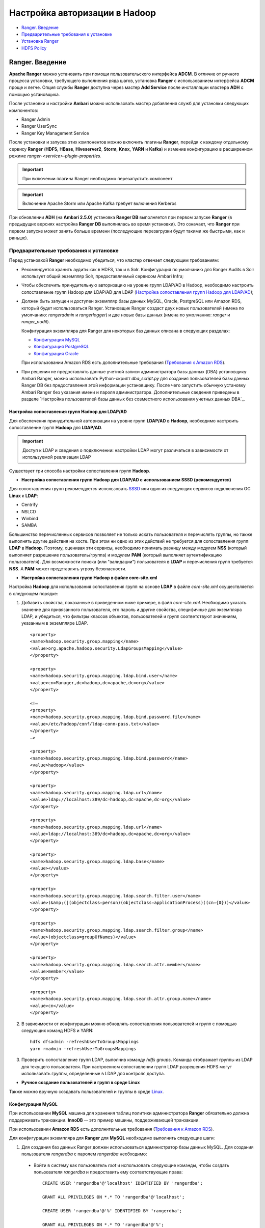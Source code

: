 Настройка авторизации в Hadoop
==================================

+ `Ranger. Введение`_
+ `Предварительные требования к установке`_
+ `Установка Ranger`_
+ `HDFS Policy`_



Ranger. Введение
-----------------------------------

**Apache Ranger** можно установить при помощи пользовательского интерфейса **ADCM**. В отличие от ручного процесса установки, требующего выполнения ряда шагов, установка **Ranger** с использованием интерфейса **ADCM** проще и легче. Опция службы **Ranger** доступна через мастер **Add Service** после инсталляции кластера **ADH** с помощью установщика.

После установки и настройки **Ambari** можно использовать мастер добавления служб для установки следующих компонентов:

+ Ranger Admin
+ Ranger UserSync
+ Ranger Key Management Service

После установки и запуска этих компонентов можно включить плагины **Ranger**, перейдя к каждому отдельному сервису **Ranger** (**HDFS**, **HBase**, **Hiveserver2**, **Storm**, **Knox**, **YARN** и **Kafka**) и изменив конфигурацию в расширенном режиме *ranger-<service>-plugin-properties*.

.. important:: При включении плагина Ranger необходимо перезапустить компонент

.. important:: Включение Apache Storm или Apache Kafka требует включения Kerberos

При обновлении **ADH** (на **Ambari 2.5.0**) установка **Ranger DB** выполняется при первом запуске **Ranger** (в предыдущих версиях настройка **Ranger DB** выполнялась во время установки). Это означает, что **Ranger** при первом запуске может занять больше времени (последующие перезагрузки будут такими же быстрыми, как и раньше).


Предварительные требования к установке
^^^^^^^^^^^^^^^^^^^^^^^^^^^^^^^^^^^^^^^^

Перед установкой **Ranger** необходимо убедиться, что кластер отвечает следующим требованиям:

+ Рекомендуется хранить аудиты как в HDFS, так и в Solr. Конфигурация по умолчанию для Ranger Audits в Solr использует общий экземпляр Solr, предоставляемый сервисом Ambari Infra;

+ Чтобы обеспечить принудительную авторизацию на уровне групп LDAP/AD в Hadoop, необходимо настроить сопоставление групп Hadoop для LDAP/AD для LDAP (`Настройка сопоставления групп Hadoop для LDAP/AD`_);

+ Должен быть запущен и доступен экземпляр базы данных MySQL, Oracle, PostgreSQL или Amazon RDS, который будет использоваться Ranger. Установщик Ranger создаст двух новых пользователей (имена по умолчанию: *rangeradmin* и *rangerlogger*) и две новые базы данных (имена по умолчанию: *ranger* и *ranger_audit*).

  Конфигурация экземпляра для Ranger для некоторых баз данных описана в следующих разделах:

  + `Конфигурация MySQL`_
  + `Конфигурация PostgreSQL`_
  + `Конфигурация Oracle`_

  При использовании Amazon RDS есть дополнительные требования (`Требования к Amazon RDS`_).

+ При решении не предоставлять данные учетной записи администратора базы данных (DBA) установщику Ambari Ranger, можно использовать Python-скрипт *dba_script.py* для создания пользователей базы данных Ranger DB без предоставления этой информации установщику. После чего запустить обычную установку Ambari Ranger без указания имени и пароля администратора. Дополнительные сведения приведены в разделе `Настройка пользователей базы данных без совместного использования учетных данных DBA`_.


Настройка сопоставления групп Hadoop для LDAP/AD
`````````````````````````````````````````````````

Для обеспечения принудительной авторизации на уровне групп **LDAP/AD** в **Hadoop**, необходимо настроить сопоставление групп **Hadoop** для **LDAP/AD**.

.. important:: Доступ к LDAP и сведения о подключении: настройки LDAP могут различаться в зависимости от используемой реализации LDAP

Существует три способа настройки сопоставления групп **Hadoop**.

+ **Настройка сопоставления групп Hadoop для LDAP/AD с использованием SSSD (рекомендуется)**

Для сопоставления групп рекомендуется использовать `SSSD <https://fedoraproject.org/wiki/Features/SSSD>`_ или один из следующих сервисов подключения ОС **Linux** к **LDAP**:

+ Centrify
+ NSLCD
+ Winbind
+ SAMBA

Большинство перечисленных сервисов позволяет не только искать пользователя и перечислять группы, но также выполнять другие действия на хосте. При этом ни одно из этих действий не требуется для сопоставления групп **LDAP** в **Hadoop**. Поэтому, оценивая эти сервисы, необходимо понимать разницу между модулем **NSS** (который выполняет разрешение пользователь/группа) и модулем **PAM** (который выполняет аутентификацию пользователя). Для возможности поиска (или "валидации") пользователя в **LDAP** и перечисления групп требуется **NSS**. А **PAM** может представлять угрозу безопасности.


+ **Настройка сопоставления групп Hadoop в файле core-site.xml**

Настройка **Hadoop** для использования сопоставления групп на основе **LDAP** в файле *core-site.xml* осуществляется в следующем порядке:

1. Добавить свойства, показанные в приведенном ниже примере, в файл *core-site.xml*. Необходимо указать значение для привязанного пользователя, его пароль и другие свойства, специфичные для экземпляра LDAP, и убедиться, что фильтры классов объектов, пользователей и групп соответствуют значениям, указанным в экземпляре LDAP.

  ::

   <property>
   <name>hadoop.security.group.mapping</name>
   <value>org.apache.hadoop.security.LdapGroupsMapping</value>
   </property>

   <property>
   <name>hadoop.security.group.mapping.ldap.bind.user</name>
   <value>cn=Manager,dc=hadoop,dc=apache,dc=org</value>
   </property>

   <!–
   <property>
   <name>hadoop.security.group.mapping.ldap.bind.password.file</name>
   <value>/etc/hadoop/conf/ldap-conn-pass.txt</value>
   </property>
   –>

   <property>
   <name>hadoop.security.group.mapping.ldap.bind.password</name>
   <value>hadoop</value>
   </property>

   <property>
   <name>hadoop.security.group.mapping.ldap.url</name>
   <value>ldap://localhost:389/dc=hadoop,dc=apache,dc=org</value>
   </property>

   <property>
   <name>hadoop.security.group.mapping.ldap.url</name>
   <value>ldap://localhost:389/dc=hadoop,dc=apache,dc=org</value>
   </property>

   <property>
   <name>hadoop.security.group.mapping.ldap.base</name>
   <value></value>
   </property>

   <property>
   <name>hadoop.security.group.mapping.ldap.search.filter.user</name>
   <value>(&amp;(|(objectclass=person)(objectclass=applicationProcess))(cn={0}))</value>
   </property>

   <property>
   <name>hadoop.security.group.mapping.ldap.search.filter.group</name>
   <value>(objectclass=groupOfNames)</value>
   </property>

   <property>
   <name>hadoop.security.group.mapping.ldap.search.attr.member</name>
   <value>member</value>
   </property>

   <property>
   <name>hadoop.security.group.mapping.ldap.search.attr.group.name</name>
   <value>cn</value>
   </property>

2. В зависимости от конфигурации можно обновлять сопоставления пользователей и групп с помощью следующих команд HDFS и YARN:

  ::

   hdfs dfsadmin -refreshUserToGroupsMappings
   yarn rmadmin -refreshUserToGroupsMappings

3. Проверить сопоставление групп LDAP, выполнив команду *hdfs groups*. Команда отображает группы из LDAP для текущего пользователя. При настроенном сопоставлении групп LDAP разрешения HDFS могут использовать группы, определенные в LDAP для контроля доступа.


+ **Ручное создание пользователей и групп в среде Linux**

Также можно вручную создавать пользователей и группы в среде `Linux <https://www.linode.com/docs/tools-reference/linux-users-and-groups>`_.


Конфигурация MySQL
```````````````````

При использовании **MySQL** машина для хранения таблиц политики администратора **Ranger** обязательно должна поддерживать транзакции. **InnoDB** -- это пример машины, поддерживающей транзакции.

При использовании **Amazon RDS** есть дополнительные требования (`Требования к Amazon RDS`_).

Для конфигурации экземпляра для **Ranger** для **MySQL** необходимо выполнить следующие шаги:

1. Для создания баз данных Ranger должен использоваться администратор базы данных MySQL. Для создания пользователя *rangerdba* с паролем *rangerdba* необходимо:

  + Войти в систему как пользователь *root* и использовать следующие команды, чтобы создать пользователя *rangerdba* и предоставить ему соответствующие права:

    ::

     CREATE USER 'rangerdba'@'localhost' IDENTIFIED BY 'rangerdba';

     GRANT ALL PRIVILEGES ON *.* TO 'rangerdba'@'localhost';

     CREATE USER 'rangerdba'@'%' IDENTIFIED BY 'rangerdba';

     GRANT ALL PRIVILEGES ON *.* TO 'rangerdba'@'%';

     GRANT ALL PRIVILEGES ON *.* TO 'rangerdba'@'localhost' WITH GRANT OPTION;

     GRANT ALL PRIVILEGES ON *.* TO 'rangerdba'@'%' WITH GRANT OPTION;

     FLUSH PRIVILEGES;

  + Использовать команду *exit* для выхода из MySQL;

  + Теперь можно подключиться к базе данных как *rangerdba*, используя следующую команду:

    ::

     mysql -u rangerdba -prangerdba

    После тестирования входа в систему *rangerdba* использовать команду *exit* для выхода из MySQL.

2. Следующая команда используется для подтверждения, что файл *mysql-connector-java.jar* находится в папке общего доступа Java. Команда должна быть запущена на сервере, на котором установлен сервер Ambari:

  ::

   ls /usr/share/java/mysql-connector-java.jar

Если файл находится не в каталоге общего доступа Java, использовать следующую команду для установки соединения:

+ RHEL/CentOS/Oracle Linux:

  ::

   yum install mysql-connector-java*

+ SLES:

  ::

   zypper install mysql-connector-java*

3. Использовать следующий формат команды, чтобы установить путь *jdbc/driver/path* на основе местоположения файла *.jar* драйвера MySQL JDBC. Команда должна выполняться на сервере, на котором установлен сервер Ambari:

  ::

   ambari-server setup --jdbc-db={database-type} --jdbc-driver={/jdbc/driver/path}

Например:

  ::

   ambari-server setup --jdbc-db=mysql --jdbc-driver=/usr/share/java/mysql-connector-java.jar



Конфигурация PostgreSQL
````````````````````````

При использовании **Amazon RDS** есть дополнительные требования (`Требования к Amazon RDS`_).

Для конфигурации экземпляра для **Ranger** для **PostgreSQL** необходимо выполнить следующие шаги:

1. На хосте PostgreSQL установить соответствующий коннектор PostgreSQL:

  + RHEL/CentOS/Oracle Linux:

    ::

     yum install postgresql-jdbc*

  + SLES:

    ::

     zypper install -y postgresql-jdbc

2. Убедиться, что файл *.jar* находится в папке общего доступа Java:

  ::

   ls /usr/share/java/postgresql-jdbc.jar

3. Изменить режим доступа файла *.jar* на *644*:

  ::

   chmod 644 /usr/share/java/postgresql-jdbc.jar

4. Для создания баз данных Ranger должен использоваться администратор базы данных PostgreSQL. Для создания пользователя *rangerdba* и предоставления ему соответствующих прав следует использовать команду:

  ::

   echo "CREATE DATABASE $dbname;" | sudo -u $postgres psql -U postgres
   echo "CREATE USER $rangerdba WITH PASSWORD '$passwd';" | sudo -u $postgres psql -U postgres
   echo "GRANT ALL PRIVILEGES ON DATABASE $dbname TO $rangerdba;" | sudo -u $postgres psql -U postgres

Где *$postgres* -- пользователь Postgres, *$dbname* -- имя базы данных PostgreSQL.

5. Использовать следующий формат команды, чтобы установить путь *jdbc/driver/path* на основе местоположения файла *.jar* драйвера PostgreSQL JDBC. Команда должна выполняться на сервере, на котором установлен сервер Ambari:

  ::

   ambari-server setup --jdbc-db={database-type} --jdbc-driver={/jdbc/driver/path}

Например:

  ::

   ambari-server setup --jdbc-db=postgres --jdbc-driver=/usr/share/java/postgresql-jdbc.jar

6. Выполнить следующую команду:

  ::

   export HADOOP_CLASSPATH=${HADOOP_CLASSPATH}:${JAVA_JDBC_LIBS}:/connector jar path

7. Разрешить доступ *Allow Access* для пользователей Ranger:

  + изменить *listen_addresses='localhost'* на *listen_addresses='*' ('*' = any)*, чтобы прослушивать все IP-адреса в *postgresql.conf*;
  + внести следующие изменения пользователям *Ranger db* и *Ranger audit db* в файле *pg_hba.conf* (:numref:`Рис.%s.<security_authorization_Ranger-user>`).

.. _security_authorization_Ranger-user:

.. figure:: ../imgs/security_authorization_Ranger-user.*
   :align: center

   Необходимые изменения пользователям Ranger db и Ranger audit db

8. После редактирования файла *pg_hba.conf* запустить команду для обновления конфигурации базы данных PostgreSQL:

  ::

   sudo -u postgres /usr/bin/pg_ctl -D $PGDATA reload

Например, если файл *pg_hba.conf* находится в каталоге */var/lib/pgsql/data*, значением *$PGDATA* является */var/lib/pgsql/data*.



Конфигурация Oracle
````````````````````

При использовании **Amazon RDS** есть дополнительные требования (`Требования к Amazon RDS`_).

Для конфигурации экземпляра для **Ranger** для **Oracle** необходимо выполнить следующие шаги:

1. На узле Oracle установить соответствующий JDBC-файл *.jar*:

  + Загрузить драйвер `Oracle JDBC (OJDBC) <http://www.oracle.com/technetwork/database/features/jdbc/index-091264.html>`_
  + Для Oracle Database 11g: выбрать Oracle Database 11g Release 2 drivers > ojdbc6.jar
  + Для Oracle Database 12c: выбрать Oracle Database 12c Release 1 driver > ojdbc7.jar
  + Скопировать файл *.jar* в папку общего доступа Java. Например, *cp ojdbc7.jar /usr/share/java/*
  + Убедиться, что .jar-файл имеет соответствующие разрешения:

    ::

     chmod 644 /usr/share/java/ojdbc7.jar

2. Для создания баз данных Ranger должен использоваться администратор базы данных Oracle.

Для создания пользователя *RANGERDBA* и предоставления ему прав с помощью SQL*Plus -- утилиты администрирования базы данных Oracle, следует использовать команду:

  ::

   # sqlplus sys/root as sysdba
   CREATE USER $RANGERDBA IDENTIFIED BY $RANGERDBAPASSWORD;
   GRANT SELECT_CATALOG_ROLE TO $RANGERDBA;
   GRANT CONNECT, RESOURCE TO $RANGERDBA;
   QUIT;

3. Использовать следующий формат команды, чтобы установить путь *jdbc/driver/path* на основе местоположения файла *.jar* драйвера Oracle JDBC. Команда должна выполняться на сервере, на котором установлен сервер Ambari:

  ::

   ambari-server setup --jdbc-db={database-type} --jdbc-driver={/jdbc/driver/path}

Например:

  ::

   ambari-server setup --jdbc-db=oracle --jdbc-driver=/usr/share/java/ojdbc6.jar



Требования к Amazon RDS
````````````````````````

**Ranger** требует наличия реляционной базы данных в качестве хранилища политик. Существуют дополнительные требования для баз данных на основе **Amazon RDS** из-за специфичности настроек и управления.

+ **MySQL/MariaDB**

Во время установки **Ranger** необходимо изменить переменную *log_bin_trust_function_creators* на значение *1*. Через панель управления RDS Dashboard > Parameter group (в левой части страницы):

  + Установить переменную MySQL Server *log_bin_trust_function_creators* в значение *1*.
  + (Опционально) после завершения установки Ranger сбросить значение параметра *log_bin_trust_function_creators* в исходное значение (требование к значению переменной относится только на время установки Ranger).

Дополнительная информация:

  + `Stratalux: Why You Should Always Use a Custom DB Parameter Group When Creating an RDS Instance <https://www.stratalux.com/blog/always-use-custom-db-parameter-group-creating-rds-instance/>`_
  + `AWS Documentation>Amazon RDS DB Instance Lifecycle » Working with DB Parameter Groups <http://docs.aws.amazon.com/AmazonRDS/latest/UserGuide/USER_WorkingWithParamGroups.html>`_
  + `MySQL 5.7 Reference Manual >Binary Logging of Stored Programs <https://dev.mysql.com/doc/refman/5.7/en/stored-programs-logging.html>`_


+ **PostgreSQL**

Пользователь базы данных **Ranger** на сервере **Amazon RDS PostgreSQL Server** должен быть создан до установки **Ranger** и ему должна быть предоставлена роль *CREATEDB*.

1. Используя основную учетную запись пользователя (заведенную при создании экземпляра RDS PostgreSQL), войти в Amazon RDS PostgreSQL Server и выполнить команды:

  ::

   CREATE USER $rangerdbuser WITH LOGIN PASSWORD 'password'

   GRANT $rangerdbuser to $postgresroot

Где *$postgresroot* -- это основная учетная запись пользователя RDS PostgreSQL (например, *postgresroot*), а *$rangerdbuser* -- имя пользователя базы данных Ranger (например: *rangeradmin*).

2. Если используется Ranger KMS, выполнить следующие команды:

  ::

   CREATE USER $rangerkmsuser WITH LOGIN PASSWORD 'password'

   GRANT $rangerkmsuser to $postgresroot

Где *$postgresroot* -- это основная учетная запись пользователя RDS PostgreSQL (например, *postgresroot*), а *$rangerkmsuser* -- имя пользователя Ranger KMS (например, *rangerkms*).



+ **Oracle**

Из-за ограничений в `Amazon RDS <https://forums.aws.amazon.com/thread.jspa?messageID=450535>`_ создание пользователя базы данных **Ranger** и табличного пространства, а так же предоставление пользователю **Ranger** необходимых привилегий выполняется вручную.

1. Используя основную учетную запись пользователя (заведенную при создании экземпляра RDS Oracle), войти в RDS Oracle Server и выполнить команды:

  ::

   create user $rangerdbuser identified by “password”;
   GRANT CREATE SESSION,CREATE PROCEDURE,CREATE TABLE,CREATE VIEW,CREATE SEQUENCE,CREATE PUBLIC SYNONYM,CREATE ANY SYNONYM,CREATE TRIGGER,UNLIMITED Tablespace TO $rangerdbuser;
   create tablespace $rangerdb datafile size 10M autoextend on;
   alter user $rangerdbuser DEFAULT Tablespace $rangerdb;

Где *$rangerdb* -- это фактическое имя базы данных Ranger (например, *ranger*), а *$rangerdbuser* -- имя пользователя Ranger (например: *rangeradmin*).

2. Если используется Ranger KMS, выполнить следующие команды:

  ::

   create user $rangerdbuser identified by “password”;
   GRANT CREATE SESSION,CREATE PROCEDURE,CREATE TABLE,CREATE VIEW,CREATE SEQUENCE,CREATE PUBLIC SYNONYM,CREATE ANY SYNONYM,CREATE TRIGGER,UNLIMITED Tablespace TO $rangerkmsuser;
   create tablespace $rangerkmsdb datafile size 10M autoextend on;
   alter user $rangerkmsuser DEFAULT Tablespace $rangerkmsdb;

Где *$rangerkmsdb* -- это фактическое имя базы данных Ranger (например: *rangerkms*), а *$rangerkmsuser* -- имя пользователя Ranger (например: *rangerkms*).



Установка Ranger
-----------------


Установка **Ranger** с помощью **Ambari** заключается в три этапа:

+ `Запуск инсталляции`_
+ `Настройка сервисов`_
+ `Завершение установки`_

Смежные темы:

+ `Расширенные настройки пользователей`_
+ `Настройка пользователей без использования учетных данных DBA`_
+ `Обновление паролей администратора Ranger`_
+ `Включение плагинов Ranger`_



Запуск инсталляции
^^^^^^^^^^^^^^^^^^^^

Запуск инсталляции осуществляется по следующему сценарию:

1. Войти в кластер Ambari с помощью назначенных учетных данных пользователя. При этом отображается главная страница панели инструментов Ambari (:numref:`Рис.%s.<security_authorizationHadoop_InstallingRanger_Dashboard>`).

.. _security_authorizationHadoop_InstallingRanger_Dashboard:

.. figure:: ../imgs/security_authorizationHadoop_InstallingRanger_Dashboard.*
   :align: center

   Главная страница Ambari

2. В левом меню навигации выбрать пункты меню "Actions > Add Service" (:numref:`Рис.%s.<security_authorizationHadoop_InstallingRanger_Add-Service>`).

.. _security_authorizationHadoop_InstallingRanger_Add-Service:

.. figure:: ../imgs/security_authorizationHadoop_InstallingRanger_Add-Service.*
   :align: center

   Действие -- Добавить сервис

3. На открывшейся странице "Choose Services" выбрать *Ranger* и нажать кнопку *Next* (:numref:`Рис.%s.<security_authorizationHadoop_InstallingRanger_Choose-Service>`).

.. _security_authorizationHadoop_InstallingRanger_Choose-Service:

.. figure:: ../imgs/security_authorizationHadoop_InstallingRanger_Choose-Service.*
   :align: center

   Добавление сервиса

4. Открывается страница "Ranger Requirements". Необходимо убедиться, что выполнены все требования к установке, установить флажок *I have met all the requirements above* и нажать кнопку *Proceed* (:numref:`Рис.%s.<security_authorizationHadoop_InstallingRanger_Requirements>`).

.. _security_authorizationHadoop_InstallingRanger_Requirements:

.. figure:: ../imgs/security_authorizationHadoop_InstallingRanger_Requirements.*
   :align: center

   Требования Ranger

5. Далее на открывшейся странице "Assign Masters" необходимо выбрать хост, на котором будет установлен Ranger Admin (:numref:`Рис.%s.<security_authorizationHadoop_InstallingRanger_Assign-Masters>`). Этот хост должен иметь доступ администратора базы данных к хосту Ranger DB и User Sync. На приведенном рисунке показано, что службы Ranger Admin и Ranger User Sync будут установлены на основном узле кластера (*c6401.ambari.apache.org*). Следует запомнить хост администратора Ranger для использования на последующих этапах установки. Нажать кнопку *Next* для продолжения.


.. _security_authorizationHadoop_InstallingRanger_Assign-Masters:

.. figure:: ../imgs/security_authorizationHadoop_InstallingRanger_Assign-Masters.*
   :align: center

   Выбор хоста для установки Ranger Admin

6. Открывается страница "Customize Services" (:numref:`Рис.%s.<security_authorizationHadoop_InstallingRanger_DB-Flavor>`). Настройки сервисов описаны в следующем разделе (`Настройка сервисов`_).



Настройка сервисов
^^^^^^^^^^^^^^^^^^^

Следующим шагом в процессе установки **Ranger** является задание настроек на странице "Customize Services" (:numref:`Рис.%s.<security_authorizationHadoop_InstallingRanger_DB-Flavor>`):

+ `Ranger Admin`_
+ `Ranger Audit`_
+ `Ranger User Sync`_
+ `Ranger Tagsync`_
+ `Ranger Authentication`_


Ranger Admin
````````````

Настройка администратора **Ranger** выполняется в следующем порядке:

1. На странице "Customize Services" выбрать вкладку "Ranger Admin" и в раскрывающемся списке "DB Flavor" выбрать тип базы данных, используемый с Ranger (:numref:`Рис.%s.<security_authorizationHadoop_InstallingRanger_DB-Flavor>`).

.. _security_authorizationHadoop_InstallingRanger_DB-Flavor:

.. figure:: ../imgs/security_authorizationHadoop_InstallingRanger_DB-Flavor.*
   :align: center

   Выбор типа базы данных

2. Ввести адрес сервера базы данных в поле "Ranger DB Host" в соответствии с таблицей.

.. csv-table:: Ranger DB Host
   :header: "DB Flavor", "Host", "Пример"
   :widths: 25, 25, 50

   "MySQL", "<HOST[:PORT]>", "c6401.ambari.apache.org или c6401.ambari.apache.org:3306"
   "Oracle", "<HOST:PORT:SID>", "c6401.ambari.apache.org:1521:ORCL"
   "Oracle", "<HOST:PORT/Service>", "c6401.ambari.apache.org:1521/XE"
   "PostgreSQL", "<HOST[:PORT]>", "c6401.ambari.apache.org или c6401.ambari.apache.org:5432"
   "MS SQL", "<HOST[:PORT]>", "c6401.ambari.apache.org или c6401.ambari.apache.org:1433"
   "SQLA", "<HOST[:PORT]>", "c6401.ambari.apache.org или c6401.ambari.apache.org:2638"

3. Поле "Ranger DB name" -- имя базы данных Ranger Policy, то есть *Ranger_db*.

.. important:: При использовании Oracle указать имя табличного пространства Oracle

4. Поле "Driver class name for a JDBC Ranger database" -- имя класса драйвера для базы данных JDBC Ranger -- создается автоматически на основе выбранного типа в поле "DB Flavor". В приведенной таблице перечислены настройки класса драйвера по умолчанию (в настоящее время Ranger не поддерживает сторонний драйвер JDBC).

.. csv-table:: Driver Class Name
   :header: "DB Flavor", "Driver class name для JDBC Ranger"
   :widths: 50, 50

   "MySQL", "com.mysql.jdbc.Driver"
   "Oracle", "oracle.jdbc.driver.OracleDriver"
   "PostgreSQL", "org.postgresql.Driver"
   "MS SQL", "com.microsoft.sqlserver.jdbc.SQLServerDriver"
   "SQLA", "sap.jdbc4.sqlanywhere.IDriver"

5. В поля "Ranger DB username" и "Ranger DB Password" необходимо ввести имя пользователя и пароль для сервера базы данных Ranger. В таблице описаны более детальные настройки. Можно использовать базу данных MySQL, установленную с Ambari, или внешнюю БД: MySQL, Oracle, PostgreSQL, MS SQL или SQL Anywhere.

.. csv-table:: Пользователь и пароль Ranger DB
   :header: "", "Ranger DB username", "Ranger DB password"
   :widths: 30, 35, 35

   "Описание", "Имя пользователя для базы данных Policy", "Пароль для пользователя базы данных Ranger Policy"
   "Значение по умолчанию", "rangeradmin", ""
   "Пример значения", "rangeradmin", "PassWORd"
   "Обязательность заполнения", "Да", "Да"


6. Строка подключения JDBC -- в настоящее время установщик Ambari создает строку соединения JDBC, используя формат *jdbc:oracle:thin:@//host:port/db_name*. Необходимо заменить строку подключения:

+ **MySQL** -- синтаксис: *jdbc:mysql://DB_HOST:PORT/db_name*, пример значения:

  ::

   jdbc:mysql://c6401.ambari.apache.org:3306/ranger_db

+ **Oracle SID** -- синтаксис: *jdbc:oracle:thin:@DB_HOST:PORT:SID*, пример значения:

  ::

   jdbc:oracle:thin:@c6401.ambari.apache.org:1521:ORCL

+ **Oracle Service Name** -- синтаксис: *jdbc:oracle:thin:@//DB_HOST[:PORT][/ServiceName]*, пример значения:

  ::

   jdbc:oracle:thin:@//c6401.ambari.apache.org:1521/XE

+ **PostgreSQL** -- синтаксис: *jdbc:postgresql://DB_HOST/db_name*, пример значения:

  ::

   jdbc:postgresql://c6401.ambari.apache.org:5432/ranger_db

+ **MS SQL** -- синтаксис: *jdbc:sqlserver://DB_HOST;databaseName=db_name*, пример значения:

  ::

   jdbc:sqlserver://c6401.ambari.apache.org:1433;databaseName=ranger_db

+ **SQLA** -- синтаксис: *jdbc:sqlanywhere:host=DB_HOST;database=db_name*, пример значения:

  ::

   jdbc:sqlanywhere:host=c6401.ambari.apache.org:2638;database=ranger_db

7. Поле "Setup Database and Database User":

+ при установке значения *Yes* имя и пароль администратора базы данных необходимо будет предоставить, как описано на шаге 8. Ranger не сохраняет имя и пароль DBA после установки. Таким образом можно очистить эти значения в пользовательском интерфейсе Ambari после завершения настройки Ranger;

+ установка значения *No* означает отказ от предоставления данных учетной записи DBA установщику Ambari Ranger. Процесс установки Ranger продолжится без предоставления этих данных. В таком случае необходимо выполнить настройку пользователя базы данных системы, как описано в разделе `Настройка пользователей без использования учетных данных DBA`_, а затем приступить к установке. При этом пользовательский интерфейс по-прежнему требует ввода имени и пароля для продолжения, тогда можно ввести любые значения (значения не обязательно должны быть фактическим именем и паролем администратора).

8. "Database Administrator (DBA) username" и "Database Administrator (DBA) password" задаются при установке сервера баз данных. Если эти сведения отсутствуют, необходимо обратиться к администратору базы данных, установившему сервер.

.. csv-table:: Настройки учетных данных DBA
   :header: "", "DBA username", "DBA password"
   :widths: 20, 40, 40

   "Описание", "Пользователь базы данных Ranger, обладающий правами администратора для создания схем баз данных и пользователей", "Пароль пользователя базы данных Ranger"
   "Значение по умолчанию", "root", ""
   "Пример значения", "root", "root"
   "Обязательность заполнения", "Да", "Да"

Если роль пользователя root Oracle DB -- *SYSDBA*, необходимо указать это в параметре имени администратора базы данных. Например, если имя пользователя DBA -- *orcl_root*, следует указать *orcl_root AS SYSDBA*.

Как упомянуто на предыдущем шаге, если "Setup Database and Database User" установлено в положение *No*, имя и пароль DBA могут все еще требоваться для продолжения установки Ranger.

На следующих рисунках показаны примеры настроек БД для каждого типа базы данных Ranger (:numref:`Рис.%s.<security_authorizationHadoop_InstallingRanger_MySQL>`, :numref:`Рис.%s.<security_authorizationHadoop_InstallingRanger_Oracle-Service-Name>`, :numref:`Рис.%s.<security_authorizationHadoop_InstallingRanger_Oracle-SID>`, :numref:`Рис.%s.<security_authorizationHadoop_InstallingRanger_PostgreSQL>`, :numref:`Рис.%s.<security_authorizationHadoop_InstallingRanger_MS-SQL>`, :numref:`Рис.%s.<security_authorizationHadoop_InstallingRanger_SQL-Anywhere>`).

.. important:: Чтобы проверить настройки БД, следует нажать "Test Connection". Если база данных Ranger не была предварительно установлена, тестовое соединение завершится неудачно даже при правильной конфигурации


.. _security_authorizationHadoop_InstallingRanger_MySQL:

.. figure:: ../imgs/security_authorizationHadoop_InstallingRanger_MySQL.*
   :align: center

   MySQL


.. _security_authorizationHadoop_InstallingRanger_Oracle-Service-Name:

.. figure:: ../imgs/security_authorizationHadoop_InstallingRanger_Oracle-Service-Name.*
   :align: center

   Oracle Service Name


.. _security_authorizationHadoop_InstallingRanger_Oracle-SID:

.. figure:: ../imgs/security_authorizationHadoop_InstallingRanger_Oracle-SID.*
   :align: center

   Oracle SID


.. _security_authorizationHadoop_InstallingRanger_PostgreSQL:

.. figure:: ../imgs/security_authorizationHadoop_InstallingRanger_PostgreSQL.*
   :align: center

   PostgreSQL


.. _security_authorizationHadoop_InstallingRanger_MS-SQL:

.. figure:: ../imgs/security_authorizationHadoop_InstallingRanger_MS-SQL.*
   :align: center

   MS SQL


.. _security_authorizationHadoop_InstallingRanger_SQL-Anywhere:

.. figure:: ../imgs/security_authorizationHadoop_InstallingRanger_SQL-Anywhere.*
   :align: center

   SQL Anywhere



Ranger Audit
`````````````

**Apache Ranger** использует **Apache Solr** для хранения журналов аудита и обеспечивает поиск пользовательского интерфейса через них. **Solr** необходимо установить и настроить перед инсталляцией **Ranger Admin** или любого из плагинов компонента **Ranger**. Конфигурация по умолчанию для **Ranger Audits** в **Solr** использует общий экземпляр **Solr**, предоставляемый сервисом **Ambari Infra**. **Solr** -- это и память, и процессор. Если продуктивная система имеет большой объем запросов доступа, необходимо убедиться, что хост **Solr** имеет достаточную память, процессор и дисковое пространство.

`SolrCloud <https://lucene.apache.org/solr/guide/6_6/solrcloud.html>`_ является предпочтительной установкой для использования **Ranger**. **SolrCloud**, разворачиваемый с сервисом **Ambari Infra**, представляет собой масштабируемую архитектуру, которая может работать как единый узел или кластер с несколькими узлами. Он имеет дополнительные функции, такие как репликация и сегментирование, что полезно для высокой доступности (HA) и масштабируемости.

Следует планировать развертывание на основе размера кластера. Поскольку записи аудита могут значительно увеличиваться, важно иметь не менее *1 ТБ* свободного места, где **Solr** будет хранить данные индекса. Необходимо предоставить процессу **Solr** как можно больше памяти (хорошо работает с *32 ГБ* оперативной памяти). Настоятельно рекомендуется использовать **SolrCloud** по меньшей мере с двумя узлами **Solr**, работающими на разных серверах с включенной `репликацией <https://cwiki.apache.org/confluence/pages/viewpage.action?pageId=62687462>`_. **SolrCloud** также требует **Apache ZooKeeper**.

1. На странице "Customize Services" выбрать вкладку "Ranger Audit" (см. :numref:`Рис.%s.<security_authorizationHadoop_InstallingRanger_DB-Flavor>`).

Рекомендуется хранить аудиты в Solr и HDFS. Обе эти опции заданы по умолчанию (установлены в положение *ON*). Solr предоставляет возможность индексирования и поиска по самым последним журналам, в то время как HDFS используется как более постоянное и долгосрочное хранилище. По умолчанию Solr используется для индексации журналов аудита за предшествующие 30 дней.

2. В блоке "Audit to Solr" в поле "SolrCloud" установить значение *ON* для активирования SolrCloud (:numref:`Рис.%s.<security_authorizationHadoop_InstallingRanger_Audit-to-Solr>`). При этом настройки конфигурации SolrCloud будут загружены автоматически.

.. _security_authorizationHadoop_InstallingRanger_Audit-to-Solr:

.. figure:: ../imgs/security_authorizationHadoop_InstallingRanger_Audit-to-Solr.*
   :align: center

   Audit to Solr



Ranger User Sync
`````````````````
В разделе описывается настройка **Ranger User Sync** для **UNIX** и **LDAP/AD**.

+ `Тест-драйв Ranger Usersync`_
+ `Настройка синхронизации пользователей Ranger для UNIX`_
+ `Настройка синхронизации пользователя Ranger для LDAP/AD`_
+ `Автоматическое назначение роли ADMIN/KEYADMIN для внешних пользователей`_


Тест-драйв Ranger Usersync
**************************

Перед применением изменений в **usersync** рекомендуется выполнить тестовый запуск, чтобы пользователи и группы извлекались должным образом. Для тестового запуска загрузки данных User и Group в **Ranger** перед фиксацией изменений необходимо:

1. Установить параметр в значение *ranger.usersync.policymanager.mockrun=true*. Он находится в *Ambari> Ranger> Configs> Advanced> Advanced ranger-ugsync-site*

2. Проверить пользователей и группы для загрузки в Ranger: *tail -f /var/log/ranger/usersync/usersync.log*

3. После подтверждения того, что пользователи и группы будут извлечены по назначению, установить *ranger.usersync.policymanager.mockrun=false* и перезапустить Ranger Usersync.

Эти действия приводят к синхронизации пользователей, отображаемых в журнале **usersync**, с базой данных **Ranger**.


Настройка синхронизации пользователей Ranger для UNIX
******************************************************

Для настройки **Ranger User Sync** для **UNIX** необходимо выполнить следующий порядок действий:

1. На странице "Customize Services" выбрать вкладку "Ranger User Info" (:numref:`Рис.%s.<security_authorizationHadoop_InstallingRanger_Ranger-User-Info>`);

2. В разделе "Enable User Sync" установить значение *Yes*;

3. В раскрывающемся списке "Sync Source" выбрать *UNIX*, а затем установить свойства, описание которых приведено в таблице.

.. csv-table:: Свойства UNIX User Sync
   :header: "Свойство", "Описание", "Значение по умолчанию"
   :widths: 30, 35, 35

   "Sync Source", "Синхронизировать пользователей только выше указанно ID", "500"
   "Password File", "Расположение файла паролей на сервере Linux", "/etc/passwd"
   "Group File", "Расположение файла групп на сервере Linux", "/etc/group"


.. _security_authorizationHadoop_InstallingRanger_Ranger-User-Info:

.. figure:: ../imgs/security_authorizationHadoop_InstallingRanger_Ranger-User-Info.*
   :align: center

   Настройка Ranger User Info для UNIX


Настройка синхронизации пользователя Ranger для LDAP/AD
********************************************************

Для обеспечения принудительной авторизации на уровне групп **LDAP/AD** в **Hadoop** необходимо настроить `сопоставление групп Hadoop для LDAP/AD <http://docs.arenadata.io/adh/authorizationHadoop/InstallingRanger.html#hadoop-ldap-ad>`_.

Для настройки **Ranger User Sync** для **LDAP/AD** необходимо выполнить следующий порядок действий:

1. На странице "Customize Services" выбрать вкладку "Ranger User Info" (:numref:`Рис.%s.<security_authorizationHadoop_InstallingRanger_User-Info-LDAP>`);

2. В разделе "Enable User Sync" установить значение *Yes*;

3. В раскрывающемся списке "Sync Source" выбрать *LDAP/AD*, а затем установить свойства:

+ **LDAP/AD URL** -- Добавление URL в зависимости от источника синхронизации LDAP/AD.

  + Значение по умолчанию -- *ldap://{host}:{port}*
  + Пример значения -- *ldap://ldap.example.com:389* или *ldaps://ldap.example.com:636*

+ **Bind Anonymous** -- Если выбрано значение *Yes*, Bind User и Bind User Password не требуются.

  + Значение по умолчанию -- *NO*

+ **Bind User** -- Расположение файла групп на сервере Linux.

  + Значение по умолчанию -- Полное distinguished name (DN), включая common name (CN), учетной записи пользователя LDAP/AD с правами поиска пользователей. Используется для запроса пользователей и групп.
  + Пример значения -- *cn=admin,dc=example,dc=com* или *admin@example.com*

+ **Bind User Password** -- Пароль Bind User.

+ **Incremental Sync** -- Если выбрано *Yes*, Ranger Usersync сохраняет последнюю временную метку всех объектов, которые были синхронизированы ранее, и использует эту метку времени для выполнения следующей синхронизации. Затем Usersync использует механизм опроса для выполнения инкрементной синхронизации с помощью атрибутов LDAP *uSNChanged* (для AD) или *modifytimestamp* (для LDAP). Включение инкрементной синхронизации в первый раз приводит к полной синхронизации; последующие операции синхронизации будут инкрементальными. Когда включена инкрементная синхронизация, групповая синхронизация (на вкладке "Group Configs") является обязательной. Рекомендуется для крупных развертываний.

  + Значение по умолчанию -- Для обновления: *No*; для инсталляции: *Yes*.
  + Пример значения -- *Yes*


.. _security_authorizationHadoop_InstallingRanger_User-Info-LDAP:

.. figure:: ../imgs/security_authorizationHadoop_InstallingRanger_User-Info-LDAP.*
   :align: center

   Настройка Ranger User Info для LDAP/AD


4. На вкладке "User Configs" установить свойства (:numref:`Рис.%s.<security_authorizationHadoop_InstallingRanger_User-Configs-LDAP>`):

+ **Group User Map Sync** -- Синхронизация определенных групп для пользователей.

  + Значение по умолчанию -- *Yes*
  + Пример значения -- *Yes*

+ **Username Attribute** -- Атрибут имени пользователя LDAP.

  + Пример значения -- *sAMAccountName* для AD, *uid* или *cn* для OpenLDAP

+ **User Object Class** -- Класс объекта для идентификации записей пользователя.

  + Значение по умолчанию -- *person*
  + Пример значения -- *top*, *person*, *organizationalPerson*, *user* или *posixAccount*

+ **User Search Base** -- Поиск базы для пользователей. Ranger может искать несколько подразделений в AD. Модуль Ranger UserSync выполняет поиск пользователей по каждому настроенному подразделению и добавляет всех пользователей в один список. После того как все подразделения будут обработаны, членство в группе пользователя вычисляется на основе поиска группы.

  + Пример значения -- *cn=users,dc=example,dc=com;ou=example1,ou=example2*

+ **User Search Filter** -- Дополнительный фильтр, ограничивающий пользователей, выбранных для синхронизации.

  + Пример значения -- Для извлечения всех пользователей: cn=*. Для извлечения всех пользователей, которые являются членами groupA или groupB: *(|(memberof=CN=GroupA,OU=groups,DC=example, DC=com)(memberof=CN=GroupB,OU=groups,DC=example,DC=com))*

+ **User Search Scope** -- Ограничение поиска по глубине поиска базы.

  + Значение по умолчанию -- *sub*
  + Пример значения -- *base*, *one* или *sub*

+ **User Group Name Attribute** -- Атрибут из записи пользователя, значения которого рассматриваются как значения группы для отправки в базу данных Access Manager. Можно указать несколько имен атрибутов, разделенных запятыми.

  + Значение по умолчанию -- *memberof,ismemberof*
  + Пример значения -- *memberof*, *ismemberof* или *gidNumber*

+ **Enable User Search** -- Параметр доступен, если выбрана опция "Enable Group Search First".

  + Значение по умолчанию -- *No*
  + Пример значения -- *Yes*


.. _security_authorizationHadoop_InstallingRanger_User-Configs-LDAP:

.. figure:: ../imgs/security_authorizationHadoop_InstallingRanger_User-Configs-LDAP.*
   :align: center

   Настройка User Configs для LDAP/AD


5. На вкладке "Group Configs" установить свойства (:numref:`Рис.%s.<security_authorizationHadoop_InstallingRanger_Group-Configs-LDAP>`):

+ **Enable Group Sync** -- Если для параметра "Enable Group Sync" установлено *No*, имена групп, к которым принадлежат пользователи, получены из "User Group Name Attribute". В этом случае не применяются дополнительные групповые фильтры. Если для параметра "Enable Group Sync" установлено *Yes*, группы, к которым принадлежат пользователи, извлекаются из LDAP/AD с помощью атрибутов, связанных с группой. Включено по умолчанию, если включена функция "Incremental Sync" на вкладке "Common Configs".

  + Значение по умолчанию -- *No*
  + Пример значения -- *Yes*

+ **Group Member Attribute** -- Имя атрибута члена группы LDAP.

  + Пример значения -- *member*

+ **Group Name Attribute** -- Атрибут имени группы LDAP.

  + Пример значения -- *distinguishedName* для AD, *cn* для OpenLdap

+ **Group Object Class** -- Класс объекта LDAP Group.

  + Пример значения -- *group*, *groupofnames* или *posixGroup*

+ **Group Search Base** -- База поиска для групп. Ranger может искать несколько подразделений в AD. Модуль Ranger UserSync выполняет поиск пользователей по каждому настроенному подразделению и добавляет всех пользователей в один список. После того как все подразделения будут обработаны, членство в группе пользователей вычисляется на основе конфигурации поиска группы. Каждый сегмент подразделения должен быть разделен знаком ";" (точка с запятой).

  + Пример значения -- *ou=groups,DC=example,DC=com;ou=group1;ou=group2*

+ **Group Search Filter** -- Дополнительный фильтр, ограничивающий группы, выбранные для синхронизации.

  + Пример значения -- Для извлечения всех групп: cn=*. Для извлечения только групп, cn которых является *Engineering* или *Sales*: *(|(cn=Engineering)(cn=Sales))*

+ **Enable Group Search First** -- Если параметр "Enable Group Search First" не выбран: пользователи извлекаются из атрибута группы *member*. Если параметр "Enable Group Search First" выбран: членство пользователя вычисляется путем выполнения поиска LDAP на основе пользовательской конфигурации.

  + Значение по умолчанию -- *No*
  + Пример значения -- *Yes*

+ **Sync Nested Groups** -- Включает членство во вложенных группах в Ranger, чтобы права, настроенные для родительских групп, применялись ко всем членам в подгруппах. Если сама группа является членом другой группы, пользователи, принадлежащие к этой группе, также являются частью родительской группы. Уровни иерархии групп определяют глубину вложенной группы. Если свойство "Sync Nested Groups" не отображается, следует обновить Ambari 2.6.0+.

  + Значение по умолчанию -- *No*
  + Пример значения -- *Yes*, *No*

+ **Group Hierarchy Levels** -- Количество вложенных групп для оценки в поддержку "Sync Nested Groups". Задать целое число *>0*.

  + Значение по умолчанию -- *0*
  + Пример значения -- *2*


.. _security_authorizationHadoop_InstallingRanger_Group-Configs-LDAP:

.. figure:: ../imgs/security_authorizationHadoop_InstallingRanger_Group-Configs-LDAP.*
   :align: center

   Настройка Group Configs для LDAP/AD



Автоматическое назначение роли ADMIN/KEYADMIN для внешних пользователей
************************************************************************

Можно использовать **usersync** для пометки определенных внешних пользователей или пользователей в определенной внешней группе с ролью *ADMIN* или *KEYADMIN* в **Ranger**. Это полезно в тех случаях, когда внутренние пользователи не могут войти в **Ranger**.

1. В "Ambari>Ranger>Configs>Advanced>Custom ranger-ugsync-site" выбрать "Add Property";
2. Добавить следующие свойства:

+ *ranger.usersync.role.assignment.list.delimiter =* **&**

  + Значение по умолчанию -- "&"

+ *ranger.usersync.users.groups.assignment.list.delimiter =* **:**

  + Значение по умолчанию -- ":"

+ *ranger.usersync.username.groupname.assignment.list.delimiter =* **,**

  + Значение по умолчанию -- ","

  + *ranger.usersync.group.based.role.assignment.rules =*

  ::

   ROLE_SYS_ADMIN:u:userName1,userName2&ROLE_SYS_ADMIN:g:groupName1,groupName2&ROLE_KEY_ADMIN:u:userName&ROLE_KEY_ADMIN:g:groupName&ROLE_USER:u:userName3,userName4&ROLE_USER:g:groupName


3. Нажать *Add*;
4. Перезапустить Ranger.

Пример:

  ::

   ranger.usersync.role.assignment.list.delimiter = &
   ranger.usersync.users.groups.assignment.list.delimiter = :
   ranger.usersync.username.groupname.assignment.list.delimiter = ,
   ranger.usersync.group.based.role.assignment.rules : &ROLE_SYS_ADMIN:u:ldapuser_12,ldapuser2


Ranger Tagsync
**************

Для настройки **Ranger Tagsync** следует на странице "Customize Services" на вкладке "Ranger Tagsync" выбрать необходимый **Tag Source** путем проставления флага в соответствующее поле (:numref:`Рис.%s.<security_authorizationHadoop_InstallingRanger_Ranger-Tagsync>`):

+ Atlas Tag Source;
+ AtlasREST Tag Source;
+ File Tag Source.


.. _security_authorizationHadoop_InstallingRanger_Ranger-Tagsync:

.. figure:: ../imgs/security_authorizationHadoop_InstallingRanger_Ranger-Tagsync.*
   :align: center

   Ranger Tagsync


Описание свойств **Tag Source** приведено в таблицах.


.. csv-table:: Atlas Tag Source
   :header: "Свойство", "Описание"
   :widths: 50, 50

   "Atlas Source: Kafka endpoint", "Конечная точка Kafka: *<kafka_server_url>:6667*"
   "Atlas Source: ZooKeeper endpoint", "Конечная точка ZooKeeper: *<zookeeper_server_url>*:2181"
   "Atlas Source: Kafka consumer group", "Пользователь Ranger"

.. csv-table:: AtlasREST Tag Source
   :header: "Свойство", "Описание"
   :widths: 50, 50

   "AtlasREST Source: Atlas endpoint", "Конечная точка AtlasREST: *<atlas_host_url>:21000*"
   "AtlasREST Source: Atlas source download interval", "Интервал загрузки AtlasREST (миллисекунды)"

.. csv-table:: File Tag Source
   :header: "Свойство", "Описание"
   :widths: 50, 50

   "File Source: File update polling interval", "Интервал опроса обновлений файла (миллисекунды)"
   "File Source: Filename", "Имя файла tag source"



Ranger Authentication
``````````````````````

В разделе описывается, как настроить аутентификацию **Ranger** для **UNIX**, **LDAP** и **AD**:

+ `Ranger UNIX Authentication`_
+ `Ranger LDAP Authentication`_
+ `Ranger Active Directory Authentication`_


После завершения настройки параметров аутентификации нажать кнопку *Next* для продолжения установки. Затем обновить конфигурацию **Ranger admin truststore**, добавив следующие параметры в "Ambari> Ranger> Configs> Advanced> Advanced ranger-admin-site":

  ::

   ranger.truststore.file=/etc/ranger/admin/truststore
   ranger.truststore.password=password

И перезапустить Ranger.


Ranger UNIX Authentication
***************************

Для настройки аутентификации **Ranger** для **UNIX** необходимо выполнить следующий порядок действий:

1. Перейти на вкладку "Advanced" на странице "Customize Services" (см. :numref:`Рис.%s.<security_authorizationHadoop_InstallingRanger_DB-Flavor>`);

2. На открывшейся странице в разделе "Ranger Settings" указать адрес хоста Ranger Access Manager/Service Manager в поле "External URL" в формате *http://<your_ranger_host>:6080* (:numref:`Рис.%s.<security_authorizationHadoop_InstallingRanger_UNIX-Authentic>`);

3. В поле "Authentication method" отметить *UNIX*. *HTTP* включен по умолчанию -- если отключить *HTTP*, то возможен только *HTTPS*;

4. В блоке "UNIX Authentication Settings" указать свойства:

+ **Allow remote Login** -- Флаг для включения/отключения удаленного входа.

  + Значение по умолчанию -- *true*
  + Пример значения -- *true*

+ **ranger.unixauth.service.hostname** -- Адрес хоста, на котором запущена служба проверки подлинности UNIX.

  + Значение по умолчанию -- *{{ugsync_host}}*
  + Пример значения -- *{{ugsync_host}}*

+ **ranger.unixauth.service.port** -- Номер порта, на котором запущена служба проверки подлинности UNIX.

  + Значение по умолчанию -- *5151*
  + Пример значения -- *5151*


Свойства со значением {{xyz}} – это макропеременные, которые производятся из других заданных значений, для оптимизации процесса настройки. Переменные доступны для редактирования. Для восстановления исходного значения следует нажать значок *Set Recommended* справа от поля свойства.

.. _security_authorizationHadoop_InstallingRanger_UNIX-Authentic:

.. figure:: ../imgs/security_authorizationHadoop_InstallingRanger_UNIX-Authentic.*
   :align: center

   Настройка Ranger UNIX Authentication


Ranger LDAP Authentication
**************************

Для настройки аутентификации **Ranger** для **LDAP** необходимо выполнить следующий порядок действий:

1. Перейти на вкладку "Advanced" на странице "Customize Services" (см. :numref:`Рис.%s.<security_authorizationHadoop_InstallingRanger_DB-Flavor>`);

2. На открывшейся странице в разделе "Ranger Settings" указать адрес хоста Ranger Access Manager/Service Manager в поле "External URL" в формате *http://<your_ranger_host>:6080* (:numref:`Рис.%s.<security_authorizationHadoop_InstallingRanger_LDAP-Authentic>`);

3. В поле "Authentication method" отметить *LDAP*;

4. В блоке "LDAP Settings" указать свойства:

+ **ranger.ldap.base.dn** -- Distinguished Name (DN) начальной точки для поиска на сервере каталогов.

  + Значение по умолчанию -- *dc=example,dc=com*
  + Пример значения -- *dc=example,dc=com*

+ **Bind User** -- Полное Distinguished Name (DN), включая Common Name (CN) учетной записи пользователя LDAP с правами поиска пользователей. Это значение макропеременной, полученное из значения "Bind User" из "Ranger User Info > Common Configs".

  + Значение по умолчанию -- *{{ranger_ug_ldap_bind_dn}}*
  + Пример значения -- *{{ranger_ug_ldap_bind_dn}}*

+ **Bind User Password** -- Пароль для Bind User. Это значение макропеременной, которое получено из значения пароля "Bind User" из "Ranger User Info > Common Configs".

+ **ranger.ldap.group. roleattribute** -- Атрибут роли группы LDAP.

  + Значение по умолчанию -- *cn*
  + Пример значения -- *cn*

+ **ranger.ldap.referral** -- Существует три возможных значения:

  + *follow* -- сервис LDAP сначала обрабатывает все обычные записи, а затем следует по ссылкам;
  + *throw* -- все нормальные записи возвращаются в перечислении до того, как выбрано *ReferralException*. При этом в случаях настройки свойства на *follow* или *throw* ответ об ошибке "referral" обрабатывается немедленно;
  + *ignore* -- указывает, что сервер должен возвращать записи ссылок как обычные записи, обычный текст. Это может привести к частичным результатам поиска.

  Рекомендуемая настройка *follow*. При поиске в каталоге сервер может возвращать несколько результатов поиска, а также несколько ссылок, которые показывают, где получить дальнейшие результаты. Эти результаты и ссылки могут чередоваться на уровне протокола.

  + Значение по умолчанию -- *ignore*
  + Пример значения -- *follow | ignore | throw*

+ **LDAP URL** -- URL-адрес сервера LDAP. Это значение макропеременной, полученное из значения "LDAP/AD URL" из "Ranger User Info > Common Configs".

  + Значение по умолчанию -- *{{ranger_ug_ldap_url}}*
  + Пример значения -- *{{ranger_ug_ldap_url}}*

+ **ranger.ldap.user. dnpattern** -- Шаблон DN пользователя расширяется при входе пользователя в систему. Например, если пользователь *ldapadmin* выполняет вход, сервер LDAP попытается связаться с DN *uid=ldapadmin,ou=users,dc=example,dc=com*, используя пароль, предоставленный пользователем.

  + Значение по умолчанию -- *uid={0},ou=users,dc=xasecure,dc=net*
  + Пример значения -- *cn=ldapadmin,ou=Users,dc=example,dc=com*

+ **User Search Filter** -- Фильтр поиска, используемый для Bind Authentication. Это значение макропеременной, полученное из значения "User Search Filter" из "Ranger User Info > Common Configs".

  + Значение по умолчанию -- *{{ranger_ug_ldap_user _searchfilter}}*
  + Пример значения -- *{{ranger_ug_ldap_user _searchfilter}}*


Свойства со значением *{{xyz}}* -- это макропеременные, которые производятся из других заданных значений, для оптимизации процесса настройки. Переменные доступны для редактирования. Для восстановления исходного значения следует нажать значок *Set Recommended* справа от поля свойства.


.. _security_authorizationHadoop_InstallingRanger_LDAP-Authentic:

.. figure:: ../imgs/security_authorizationHadoop_InstallingRanger_LDAP-Authentic.*
   :align: center

   Настройка Ranger LDAP Authentication


Ranger Active Directory Authentication
**************************************

Для настройки аутентификации **Ranger** для **Active Directory** необходимо выполнить следующий порядок действий:

1. Перейти на вкладку "Advanced" на странице "Customize Services" (см. :numref:`Рис.%s.<security_authorizationHadoop_InstallingRanger_DB-Flavor>`);

2. На открывшейся странице в разделе "Ranger Settings" указать адрес хоста Ranger Access Manager/Service Manager в поле "External URL" в формате *http://<your_ranger_host>:6080* (:numref:`Рис.%s.<security_authorizationHadoop_InstallingRanger_AD-Authentic>`);

3. В поле "Authentication method" отметить *ACTIVE_DIRECTORY*;

4. В блоке "AD Settings" указать свойства:

+ **ranger.ldap.ad.base.dn** -- Distinguished Name (DN) начальной точки для поиска на сервере каталогов.

  + Значение по умолчанию -- *dc=example,dc=com*
  + Пример значения -- *dc=example,dc=com*

+ **ranger.ldap.ad.bind.dn** -- Полное Distinguished Name (DN), включая Common Name (CN) учетной записи пользователя LDAP с правами поиска пользователей. Это значение макропеременной, полученное из значения "Bind User" из "Ranger User Info > Common Configs".

  + Значение по умолчанию -- *{{ranger_ug_ldap_bind_dn}}*
  + Пример значения -- *{{ranger_ug_ldap_bind_dn}}*

+ **ranger.ldap.ad.bind.password** -- Пароль для bind.dn. Это значение макропеременной, полученное из значения "Bind User Password" из "Ranger User Info > Common Configs".

+ **Domain Name (Only for AD)** -- Доменное имя сервера аутентификации AD

  + Пример значения -- *dc=example,dc=com*

+ **ranger.ldap.ad.referral** -- Существует три возможных значения:

  + *follow* -- сервис LDAP сначала обрабатывает все обычные записи, а затем следует по ссылкам;
  + *throw* -- все нормальные записи возвращаются в перечислении до того, как выбрано *ReferralException*. При этом в случаях настройки свойства на *follow* или *throw* ответ об ошибке "referral" обрабатывается немедленно;
  + *ignore* -- указывает, что сервер должен возвращать записи ссылок как обычные записи, обычный текст. Это может привести к частичным результатам поиска.

  Рекомендуемая настройка *follow*. При поиске в каталоге сервер может возвращать несколько результатов поиска, а также несколько ссылок, которые показывают, где получить дальнейшие результаты. Эти результаты и ссылки могут чередоваться на уровне протокола.

  + Значение по умолчанию -- *ignore*
  + Пример значения -- *follow | ignore | throw*

+ **ranger.ldap.ad.url** -- URL-адрес сервера AD. Это значение макропеременной, полученное из значения "LDAP/AD URL" из "Ranger User Info > Common Configs".

  + Значение по умолчанию -- *{{ranger_ug_ldap_url}}*
  + Пример значения -- *{{ranger_ug_ldap_url}}*

+ **ranger.ldap.ad.user.searchfilter** -- Фильтр поиска, используемый для Bind Authentication. Это значение макропеременной, полученное из значения "User Search Filter" из "Ranger User Info > Common Configs".

  + Значение по умолчанию -- *{{ranger_ug_ldap_user_searchfilter}}*
  + Пример значения -- *{{ranger_ug_ldap_user_searchfilter}}*


Свойства со значением *{{xyz}}* -- это макропеременные, которые производятся из других заданных значений, для оптимизации процесса настройки. Переменные доступны для редактирования. Для восстановления исходного значения следует нажать значок *Set Recommended* справа от поля свойства.

.. _security_authorizationHadoop_InstallingRanger_AD-Authentic:

.. figure:: ../imgs/security_authorizationHadoop_InstallingRanger_AD-Authentic.*
   :align: center

   Настройка Ranger Active Directory Authentication


5. При сохранении метода проверки подлинности Active Directory может появиться всплывающее окно "Dependent Configurations", рекомендующее установить метод проверки подлинности LDAP. Эта рекомендуемая конфигурация не должна применяться для AD, поэтому необходимо очистить (отменить) параметр *ranger.authentication.method*, а затем нажать кнопку *OK* (:numref:`Рис.%s.<security_authorizationHadoop_InstallingRanger_Dep-Conf>`).

.. _security_authorizationHadoop_InstallingRanger_Dep-Conf:

.. figure:: ../imgs/security_authorizationHadoop_InstallingRanger_Dep-Conf.*
   :align: center

   Dependent Configurations


Завершение установки
^^^^^^^^^^^^^^^^^^^^^^^

Завершение процесса установки **Ranger** осуществляется в 3 шага:

1. На странице "Review" внимательно проверить заданные параметры конфигурации. Затем для установки Ranger на сервер Ambari нажать кнопку *Deploy* (:numref:`Рис.%s.<security_authorizationHadoop_InstallingRanger_Review>`).

.. _security_authorizationHadoop_InstallingRanger_Review:

.. figure:: ../imgs/security_authorizationHadoop_InstallingRanger_Review.*
   :align: center

   Проверка установленных параметров конфигурации

2. Ranger устанавливается на указанном хосте на сервере Ambari. Индикатор выполнения отображает ход установки (:numref:`Рис.%s.<security_authorizationHadoop_InstallingRanger_Progress-bar>`).

.. _security_authorizationHadoop_InstallingRanger_Progress-bar:

.. figure:: ../imgs/security_authorizationHadoop_InstallingRanger_Progress-bar.*
   :align: center

   Отображение хода установки

3. По завершении установки на странице "Summary" отображаются детали установки. Может потребоваться перезапуск служб для компонентов кластера.

.. important:: В случае сбоя установки необходимо завершить процесс установки, а затем перенастроить и переустановить Ranger


Расширенные настройки пользователей
^^^^^^^^^^^^^^^^^^^^^^^^^^^^^^^^^^^^^

Для получения доступа к расширенным настройкам пользователя необходимо выбрать вкладку "Advanced" на странице "Customize Service". **Usersync** загружает пользователей из **UNIX**, **LDAP** или **AD** и заполняет ими локальные таблицы пользователей **Ranger**.

+ `Настройки UNIX Usersync`_
+ `Необходимые настройки LDAP и AD Usersync`_
+ `Дополнительные настройки LDAP и AD Usersync`_

.. important:: Чтобы гарантировать, что авторизация уровня LDAP/AD применяется в Hadoop, следует сначала настроить Hadoop Group Mapping для LDAP/AD: `Настройка сопоставления групп Hadoop для LDAP/AD`_

.. important:: Перед применением изменений рекомендуется протестировать Usersync, чтобы пользователи и группы извлекались по назначению: `Тест-драйв Ranger Usersync`_

После указания всех настроек на странице "Customize Services" следует нажать кнопку *Next* для продолжения установки.


Настройки UNIX Usersync
```````````````````````

При использовании аутентификации **UNIX** значения по умолчанию для свойств *Advanced ranger-ugsync-site* -- это настройки для проверки подлинности **UNIX** (:numref:`Рис.%s.<security_authorizationHadoop_InstallingRanger_Advanced>`).

.. _security_authorizationHadoop_InstallingRanger_Advanced:

.. figure:: ../imgs/security_authorizationHadoop_InstallingRanger_Advanced.*
   :align: center

   Свойства Advanced ranger-ugsync-site


Необходимые настройки LDAP и AD Usersync
`````````````````````````````````````````

При использовании аутентификации **LDAP** необходимо обновить следующие свойства *Advanced ranger-ugsync-site*:

.. csv-table:: Настройки LDAP Advanced ranger-ugsync-site
   :header: "Свойство", "Значение LDAP"
   :widths: 50, 50

   "ranger.usersync.ldap.bindkeystore", "Установить значение таким же, как и в свойстве *ranger.usersync.credstore.filename*. Значение по умолчанию: /usr/lib/ranger-usersync/conf/ugsync.jceks"
   "ranger.usersync.ldap.bindalias", "ranger.usersync.ldap.bindalias"
   "ranger.usersync.source.impl.class", "ldap"

.. csv-table:: Настройки AD Advanced ranger-ugsync-site
   :header: "Свойство", "Значение AD"
   :widths: 50, 50

   "ranger.usersync.source.impl.class", "ldap"


Дополнительные настройки LDAP и AD Usersync
````````````````````````````````````````````

При использовании проверки подлинности **LDAP** или **Active Directory** может потребоваться обновление свойств в зависимости от конкретных характеристик развертывания:

+ **ranger.usersync.ldap.url**

  + Значение LDAP: *ldap://127.0.0.1:389*
  + Значение AD: *ldap://ad-conrowoller-hostname:389*


+ **ranger.usersync.ldap.binddn**

  + Значение LDAP: *cn=ldapadmin,ou=users, dc=example,dc=com*
  + Значение AD: *cn=adadmin,cn=Users, dc=example,dc=com*


+ **ranger.usersync.ldap.ldapbindpassword**

  + Значение LDAP: *secret*
  + Значение AD: *secret*


+ **ranger.usersync.ldap.searchBase**

  + Значение LDAP: *dc=example,dc=com*
  + Значение AD: *dc=example,dc=com*


+ **ranger.usersync.source.impl.class**

  + Значение LDAP: *org.apache.ranger. ladpusersync. process.LdapUserGroupBuilder*


+ **ranger.usersync.ldap.user.searchbase**

  + Значение LDAP: *ou=users, dc=example, dc=com*
  + Значение AD: *dc=example,dc=com*


+ **ranger.usersync.ldap.user.searchscope**

  + Значение LDAP: *sub*
  + Значение AD: *sub*


+ **ranger.usersync.ldap.user.objectclass**

  + Значение LDAP: *person*
  + Значение AD: *person*


+ **ranger.usersync.ldap.user.searchfilter**

  + Значение LDAP: *Set to single empty space if no value. Do not leave it as “empty”*
  + Значение AD: *(objectcategory=person)*


+ **ranger.usersync.ldap.user.nameattribute**

  + Значение LDAP: *uid or cn*
  + Значение AD: *sAMAccountName*


+ **ranger.usersync.ldap.user.groupnameattribute**

  + Значение LDAP: *memberof,ismemberof*
  + Значение AD: *memberof,ismemberof*


+ **ranger.usersync.ldap.username.caseconversion**

  + Значение LDAP: *none*
  + Значение AD: *none*


+ **ranger.usersync.ldap.groupname.caseconversion**

  + Значение LDAP: *none*
  + Значение AD: *none*

Следующие свойства применяются при фильтровке групп:

+ **ranger.usersync.group.searchenabled**

  + Значение LDAP: *false*
  + Значение AD: *false*


+ **ranger.usersync.group.usermapsyncenabled**

  + Значение LDAP: *false*
  + Значение AD: *false*


+ **ranger.usersync.group.searchbase**

  + Значение LDAP: *ou=groups, dc=example, dc=com*
  + Значение AD: *dc=example,dc=com*


+ **ranger.usersync.group.searchscope**

  + Значение LDAP: *sub*
  + Значение AD: *sub*


+ **ranger.usersync.group.objectclass**

  + Значение LDAP: *groupofnames*
  + Значение AD: *groupofnames*


+ **ranger.usersync.group.searchfilter**

  + Значение LDAP: *needed for AD authentication*
  + Значение AD: *(member=CN={0}, OU=MyUsers, DC=AD-HDP, DC=COM)*


+ **ranger.usersync.group.nameattribute**

  + Значение LDAP: *cn*
  + Значение AD: *cn*


+ **ranger.usersync.group.memberattributename**

  + Значение LDAP: *member*
  + Значение AD: *member*


+ **ranger.usersync.pagedresultsenabled**

  + Значение LDAP: *true*
  + Значение AD: *true*


+ **ranger.usersync.pagedresultssize**

  + Значение LDAP: *500*
  + Значение AD: *500*


+ **ranger.usersync.user.searchenabled**

  + Значение LDAP: *false*
  + Значение AD: *false*


+ **ranger.usersync.group.search.first.enabled**

  + Значение LDAP: *false*
  + Значение AD: *false*


Настройка пользователей без использования учетных данных DBA
^^^^^^^^^^^^^^^^^^^^^^^^^^^^^^^^^^^^^^^^^^^^^^^^^^^^^^^^^^^^^^

С целью не предоставления деталей учетной записи администратора базы данных (DBA) установщику **Ambari Ranger** можно использовать скрипт **Python** *dba_script.py* для создания пользователей базы данных **Ranger DB** без передачи информации об учетной записи DBA. После этого можно запустить обычную установку **Ambari Ranger** без указания имени и пароля администратора.

Создание пользователей **Ranger DB** при помощи скрипта *dba_script.py*:

1. Загрузить Ranger rpm с помощью команды *yum install*:

  ::

   yum install ranger-admin

2. В каталоге */usr/lib/ranger-admin* должен быть файл с именем *dba_script.py*;

3. Получить внутренний скрипт и убедиться, что DBA имеет право запускать его;

4. Выполнить скрипт командой:

  ::

   python dba_script.py

5. Указать все необходимые значения в аргументе (включает *db flavor*, *JDBC jar*, *db host*, *db name*, *db user* и другие параметры):

+ Если во время выполнения не предпочитается передача аргументов в командной строке, можно обновить файл */usr/lib/ranger-admin/install.properties*, а затем выполнить команду:

  ::

   python dba_script.py -q

При указании опции *-q* скрипт считывает всю необходимую информацию из файла *install.properties*;

+ Опция *-d* используется для запуска скрипта в режиме "dry". Это приводит к созданию сценария базы данных:

  ::

   python dba_script.py -d /tmp/generated-script.sql

Сценарий может выполнить любой пользователь, но рекомендуется, чтобы его запустил в режиме "dry" системный администратор баз данных. В любом случае системный DBA должен просматривать сгенерированный скрипт, но при этом вносить лишь незначительные корректировки, например, изменение расположения конкретного файла базы данных. Не следует вносить существенных изменений, которые могут сильно изменить скрипт -- в противном случае установка Ranger может завершиться ошибкой.

Затем системному администратору баз данных необходимо запустить созданный скрипт.

6. Запустить процедуру установки Ranger Ambari, предварительно установив на странице "Customize Services" в разделе "Ranger Admin" для параметра *Setup Database and Database User* значение *No*.



Обновление паролей администратора Ranger
^^^^^^^^^^^^^^^^^^^^^^^^^^^^^^^^^^^^^^^^^

При обновлении паролей на странице "Ranger Configs" для нижеприведенных пользователей необходимо также обновить пароли каждого компонента **Ambari**, для которого включен плагин **Ranger**.

.. important:: Индивидуальные конфигурации компонентов Ambari не обновляются автоматически -- перезапуск сервиса завершается ошибкой, если пароли для каждого компонента не обновлены

+ Ranger Admin user -- учетные данные пользователя устанавливаются в "Configs > Advanced ranger-env" в полях "admin_username" (значение по умолчанию: *admin*) и "admin_password" (значение по умолчанию: *admin*);

+ Admin user, используемый Ambari для создания репозитория/политик -- имя пользователя задается в "Configs > Admin Settings" в поле "Ranger Admin username for Ambari" (значение по умолчанию: *amb_ranger_admin*). Пароль устанавливается в поле "Ranger Admin user's password for Ambari" (задается во время установки Ranger).

На рисунке показано расположение полей с перечисленными параметрами на странице настроек "Ranger Configs" (:numref:`Рис.%s.<security_authorizationHadoop_InstallingRanger_Configs-page>`).

.. _security_authorizationHadoop_InstallingRanger_Configs-page:

.. figure:: ../imgs/security_authorizationHadoop_InstallingRanger_Configs-page.*
   :align: center

   Обновление паролей администратора Ranger


Включение плагинов Ranger
^^^^^^^^^^^^^^^^^^^^^^^^^^^

Плагины **Ranger** могут быть включены для нескольких сервисов **ADH**. По соображениям производительности рекомендуется хранить аудиты в **Solr** и **HDFS**, а не в базе данных.

При использовании кластера с поддержкой **Kerberos** необходимо выполнить ряд дополнительных шагов, чтобы убедиться в возможности использования подключаемых плагинов **Ranger** в кластере **Kerberos** (`HDFS в кластере с поддержкой Kerberos`_).

Доступны следующие плагины **Ranger**: `HDFS`_, **Hive**, **HBase**, **Kafka**, **Knox**, **YARN**, **Storm**, **Atlas**.


HDFS
`````

Для включения плагина **Ranger HDFS** необходимо выполнить следующие действия:

1. На странице "Ranger Configs" выбрать вкладку "Ranger Plugin" (:numref:`Рис.%s.<security_authorizationHadoop_InstallingRanger_Ranger-Plugin>`).

.. _security_authorizationHadoop_InstallingRanger_Ranger-Plugin:

.. figure:: ../imgs/security_authorizationHadoop_InstallingRanger_Ranger-Plugin.*
   :align: center

   Ranger Plugin

2. В поле "HDFS Ranger Plugin" активировать кнопку *On* и сохранить действие.

3. При этом появляется всплывающее окно "Save Configuration". Необходимо ввести примечание с описанием только что внесенных изменений и сохранить кнопкой *Save* (:numref:`Рис.%s.<security_authorizationHadoop_InstallingRanger_Save-Config>`).

.. _security_authorizationHadoop_InstallingRanger_Save-Config:

.. figure:: ../imgs/security_authorizationHadoop_InstallingRanger_Save-Config.*
   :align: center

   Save Configuration

4. При этом появляется всплывающее окно "Dependent Configuration". Для подтверждения обновлений конфигурации необходимо нажать кнопку *OK* (:numref:`Рис.%s.<security_authorizationHadoop_InstallingRanger_Dependent-Config>`).

.. _security_authorizationHadoop_InstallingRanger_Dependent-Config:

.. figure:: ../imgs/security_authorizationHadoop_InstallingRanger_Dependent-Config.*
   :align: center

   Dependent Configuration

5. Нажать кнопку *OK* во всплывающем окне сохранения настроек "Save Configuration Changes" (:numref:`Рис.%s.<security_authorizationHadoop_InstallingRanger_Save-Config-Changes>`).

.. _security_authorizationHadoop_InstallingRanger_Save-Config-Changes:

.. figure:: ../imgs/security_authorizationHadoop_InstallingRanger_Save-Config-Changes.*
   :align: center

   Save Configuration Changes

6. Перейти в меню навигации на пункт "HDFS", затем выбрать "Restart > Restart All Affected" для перезапуска сервиса HDFS и загрузки новой конфигурации (:numref:`Рис.%s.<security_authorizationHadoop_InstallingRanger_Restart>`).

.. _security_authorizationHadoop_InstallingRanger_Restart:

.. figure:: ../imgs/security_authorizationHadoop_InstallingRanger_Restart.*
   :align: center

   Restart All Affected

7. Нажать *Confirm Restart All* во всплывающем окне "Confirmation" для подтверждения перезапуска HDFS (:numref:`Рис.%s.<security_authorizationHadoop_InstallingRanger_Confirm>`).

.. _security_authorizationHadoop_InstallingRanger_Confirm:

.. figure:: ../imgs/security_authorizationHadoop_InstallingRanger_Confirm.*
   :align: center

   Confirm Restart All

8. После перезапуска HDFS плагин Ranger для HDFS будет включен. Другие компоненты могут также потребовать перезагрузки.


HDFS в кластере с поддержкой Kerberos
`````````````````````````````````````

Для включения плагина **Ranger HDFS** в кластере с поддержкой **Kerberos** необходимо выполнить следующие действия:

1. Создать пользователя системы *rangerhdfslookup*. Убедиться, что пользователь синхронизирован с *Ranger Admin* (на вкладке "Settings > Users/Groups" в интерфейсе "Ranger Admin User Interface");

2. Создать принципала Kerberos для *rangerhdfslookup*, введя следующую команду (один пользователь/принципал, например, *rangerrepouser*, может быть создан и использован в разных сервисах):

  ::

   kadmin.local -q 'addprinc -pw rangerhdfslookup rangerhdfslookup@example.com

3. Перейти в разделе сервиса "HDFS" на вкладку "Config";

4. В блоке "Advanced ranger-hdfs-plugin-properties" обновить свойства, перечисленные в таблице под рисунком (:numref:`Рис.%s.<security_authorizationHadoop_InstallingRanger_HDFS-Config>`).

.. _security_authorizationHadoop_InstallingRanger_HDFS-Config:

.. figure:: ../imgs/security_authorizationHadoop_InstallingRanger_HDFS-Config.*
   :align: center

   Advanced ranger-hdfs-plugin-properties


.. csv-table:: Свойства HDFS Plugin
   :header: "Свойство конфигурации", "Значение"
   :widths: 50, 50

   "Ranger repository config user", "rangerhdfslookup@example.com"
   "Ranger repository config password", "rangerhdfslookup"
   "common.name.for.certificate", "blank"

5. После обновления свойств нажать кнопку *Save* и перезапустить сервис HDFS.



HDFS Policy
------------

Ranger для авторизации в Hadoop
^^^^^^^^^^^^^^^^^^^^^^^^^^^^^^^^

После проверки подлинности пользователя необходимо определить его права доступа. Права доступа пользователя к ресурсам определяет авторизация. Например, пользователю может быть разрешено создание политики и просмотр отчетов, но не разрешено редактирование пользователей и групп. **Ranger** можно использовать для настройки и управления доступом к сервисам **Hadoop**.

**Ranger** позволяет создавать сервисы для определенных ресурсов **Hadoop** (**HDFS**, **HBase**, **Hive** и др.) и добавлять права доступа к этим сервисам. Можно также создавать сервисы на основе тегов и добавлять политики доступа к ним. Использование политик на основе тегов позволяет управлять доступом к ресурсам нескольких компонентов **Hadoop** без создания отдельных сервисов и политик в каждом компоненте. Можно также использовать **Ranger TagSync** для синхронизации хранилища тегов **Ranger** с внешним сервисом метаданных, таким как **Apache Atlas**.


Создание HDFS Policy
^^^^^^^^^^^^^^^^^^^^^

Благодаря конфигурации **Apache Ranger** позволяет проверять для запроса пользователя как политики **Ranger**, так и разрешения **HDFS**. Когда **NameNode** получает пользовательский запрос, плагин **Ranger** проверяет политики, установленные через **Ranger Service Manager**, и если их нет, проверяет разрешения, установленные в **HDFS**.

Рекомендуется создавать разрешения в **Ranger Service Manager** и иметь ограниченные разрешения на уровне **HDFS**.

Добавление новой политики к существующему сервису **HDFS** осуществляется по следующему алгоритму:

1. На странице "Service Manager" выбрать существующий сервис в разделе HDFS (:numref:`Рис.%s.<security_authorizationHadoop_PolicyHDFS_Existing-service>`).

.. _security_authorizationHadoop_PolicyHDFS_Existing-service:

.. figure:: ../imgs/security_authorizationHadoop_PolicyHDFS_Existing-service.*
   :align: center

   Выбор сервиса HDFS

При этом открывается страница "List of Policies", на которой необходимо нажать кнопку "Add New Policy" (:numref:`Рис.%s.<security_authorizationHadoop_PolicyHDFS_List-Policies>`).

.. _security_authorizationHadoop_PolicyHDFS_List-Policies:

.. figure:: ../imgs/security_authorizationHadoop_PolicyHDFS_List-Policies.*
   :align: center

   List of Policies

2. Открывается страница "Create Policy" (:numref:`Рис.%s.<security_authorizationHadoop_PolicyHDFS_Create-Policy>`).

.. _security_authorizationHadoop_PolicyHDFS_Create-Policy:

.. figure:: ../imgs/security_authorizationHadoop_PolicyHDFS_Create-Policy.*
   :align: center

   Create Policy

На странице необходимо заполнить поля. Раздел "Policy Details":

+ *Policy Name* -- ввести уникальное имя для данной политики (имя не может быть продублировано нигде в системе);
+ *Resource Path* -- определить путь к ресурсу для папки/файла политики. Во избежание необходимости указывать полный путь или включать политику для всех вложенных папок или файлов, можно заполнить это поле с помощью подстановочных знаков (например, /home*) либо указать, что политика должна быть рекурсивной;

  + Подстановочные знаки могут быть включены в путь ресурса, имя базы данных, таблицы или столбца: "*" -- указывает ноль или более символов; "?" -- указывает один символ;

+ *Description* -- (опционально) указать цель политики;
+ *Audit Logging* -- указать, выполняется ли аудит данной политики (снять флажок, чтобы отключить аудит).

Раздел "Allow Conditions":

+ *Select Group* -- указать группу, к которой применяется данная политика. Чтобы назначить группу в качестве администратора для выбранного ресурса, выбрать *Admin permissions* (администраторы могут создавать дочерние политики на основе существующих). Группа *public* содержит всех пользователей, поэтому предоставление доступа к ней предоставляет доступ ко всем пользователям;
+ *Select User* -- указать конкретного пользователя, к которому применяется данная политика (за пределами уже указанной группы), или назначить определенного пользователя администратором данной политики (администраторы могут создавать дочерние политики на основе существующих);
+ *Permissions* -- добавить или изменить права: *Read* (чтение), *Write* (запись), *Create* (создание), *Admin* (Администратор), *Select/Deselect All* (выбрать/отменить все);
+ *Delegate Admin* -- когда политика назначается пользователю или группе пользователей, данные пользователи становятся делегированными администраторами. Делегированный администратор может обновлять, удалять политики. Он также может создавать дочерние политики на основе исходной (базовой);

3. Для добавления дополнительных условий можно использовать символ плюс "+". Условия оцениваются в порядке, указанном в списке -- сначала применяется условие в верхней части списка, затем второе, третье и так далее;

4. Нажать кнопку *Add* для сохранения новой политики.
